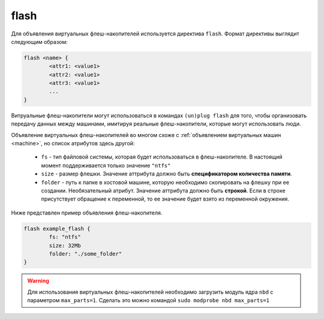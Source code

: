 ..  SPDX-License-Identifier: BSD-3-Clause
    Copyright(c) 2010-2014 Intel Corporation.

.. _flash:

flash
=====

Для объявления виртуальных флеш-накопителей используется директива ``flash``. Формат директивы выглядит следующим образом:

.. code-block:: none

	flash <name> {
		<attr1: <value1>
		<attr2: <value1>
		<attr3: <value1>
		...
	}

Витруальные флеш-накопители могут использоваться в командах ``(un)plug flash`` для того, чтобы организовать передачу данных между машинами, имитируя реальные флеш-накопители, которые могут использовать люди.

Объявление виртуальных флеш-накопителей во многом схоже с :ref:`объявлением виртуальных машин <machine>`, но список атрибутов здесь другой:

	*  ``fs`` - тип файловой системы, которая будет использоваться в флеш-накопителе. В настоящий момент поддерживается только значение ``"ntfs"``
	*  ``size`` - размер флешки. Значение аттрибута должно быть **спецификатором количества памяти**.
	*  ``folder`` - путь к папке в хостовой машине, которую необходимо скопировать на флешку при ее создании. Необязательный атрибут. Значение аттрибута должно быть **строкой**. Если в строке присутствует обращение к переменной, то ее значение будет взято из переменной окружения.

Ниже представлен пример объявления флеш-накопителя.

.. code-block:: none

	flash example_flash {
		fs: "ntfs"
		size: 32Mb
		folder: "./some_folder"
	}

.. warning::
    Для использования виртуальных флеш-накопителей необходимо загрузить модуль ядра ``nbd`` с параметром ``max_parts=1``. Сделать это можно командой ``sudo modprobe nbd max_parts=1``



